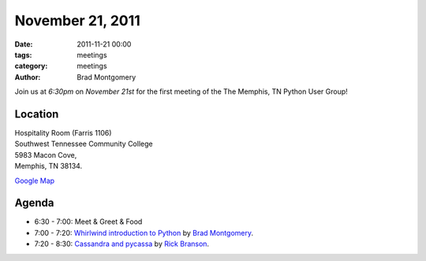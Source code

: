 November 21, 2011
#################

:date: 2011-11-21 00:00
:tags: meetings
:category: meetings
:author: Brad Montgomery

Join us at *6:30pm* on *November 21st* for the first meeting 
of the The Memphis, TN Python User Group!

Location
--------
| Hospitality Room (Farris 1106) 
| Southwest Tennessee Community College
| 5983 Macon Cove, 
| Memphis, TN 38134.

`Google Map <http://goo.gl/DUKFg>`_

Agenda
------
* 6:30 - 7:00: Meet & Greet & Food
* 7:00 - 7:20: `Whirlwind introduction to Python <http://www.slideshare.net/bkmontgomery/hello-world-10263876>`_ by `Brad Montgomery <http://twitter.com/bkmontgomery>`_.
* 7:20 - 8:30: `Cassandra and pycassa <http://rickbranson.com/2011-11-21-mempy-cassandra-rbranson.pdf>`_ by `Rick Branson <http://twitter.com/rbranson/>`_. 

